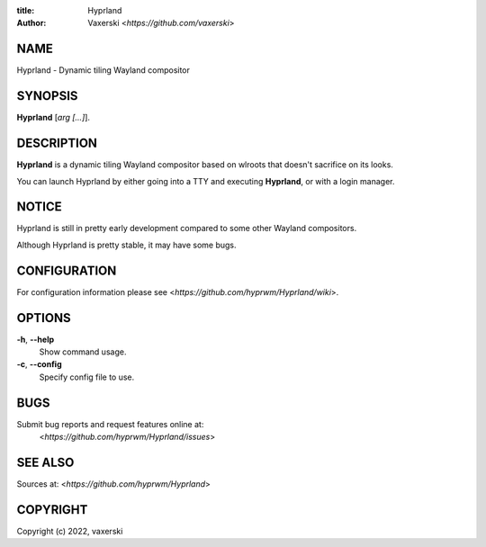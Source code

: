 :title: Hyprland
:author: Vaxerski <*https://github.com/vaxerski*>

NAME
====

Hyprland - Dynamic tiling Wayland compositor

SYNOPSIS
========

**Hyprland** [*arg [...]*].

DESCRIPTION
===========

**Hyprland** is a dynamic tiling Wayland compositor based on
wlroots that doesn't sacrifice on its looks.

You can launch Hyprland by either going into a TTY and
executing **Hyprland**, or with a login manager.

NOTICE
======

Hyprland is still in pretty early development compared to some other Wayland compositors.

Although Hyprland is pretty stable, it may have some bugs.

CONFIGURATION
=============

For configuration information please see <*https://github.com/hyprwm/Hyprland/wiki*>.

OPTIONS
=======

**-h**, **--help**
    Show command usage.

**-c**, **--config**
    Specify config file to use.

BUGS
====

Submit bug reports and request features online at:
    <*https://github.com/hyprwm/Hyprland/issues*>

SEE ALSO
========

Sources at: <*https://github.com/hyprwm/Hyprland*>

COPYRIGHT
=========

Copyright (c) 2022, vaxerski
